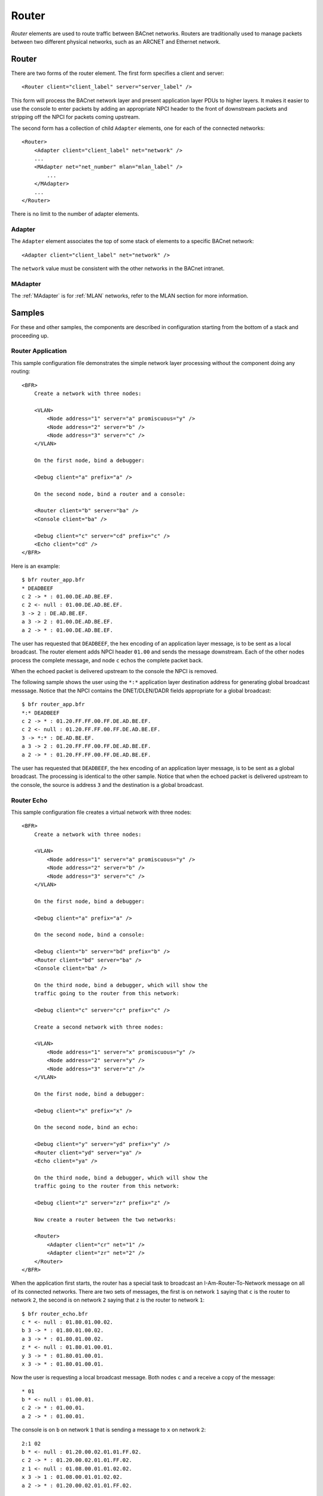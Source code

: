 .. BFR Router

.. highlight:: xml

Router
======

*Router* elements are used to route traffic between BACnet networks.  Routers are traditionally  
used to manage packets between two different physical networks, such as an ARCNET and Ethernet 
network.

.. _Router:

Router
------

There are two forms of the router element.  The first form specifies a client and server::

    <Router client="client_label" server="server_label" />

This form will process the BACnet network layer and present application layer PDUs to higher 
layers.  It makes it easier to use the console to enter packets by adding an appropriate 
NPCI header to the front of downstream packets and stripping off the NPCI for packets coming 
upstream.

The second form has a collection of child ``Adapter`` elements, one for each of the connected 
networks::

    <Router>
        <Adapter client="client_label" net="network" />
        ...
        <MAdapter net="net_number" mlan="mlan_label" />
            ...
        </MAdapter>
        ...
    </Router>

There is no limit to the number of adapter elements.

.. _Adapter:

Adapter
~~~~~~~

The ``Adapter`` element associates the top of some stack of elements to a specific BACnet 
network::

    <Adapter client="client_label" net="network" />

The ``network`` value must be consistent with the other networks in the BACnet intranet.

MAdapter
~~~~~~~~

The :ref:`MAdapter` is for :ref:`MLAN` networks, refer to the MLAN section for more information.

Samples
-------

For these and other samples, the components are described in configuration starting from 
the bottom of a stack and proceeding up.

Router Application
~~~~~~~~~~~~~~~~~~

This sample configuration file demonstrates the simple network layer processing without 
the component doing any routing::

    <BFR>
        Create a network with three nodes:

        <VLAN>
            <Node address="1" server="a" promiscuous="y" />
            <Node address="2" server="b" />
            <Node address="3" server="c" />
        </VLAN>

        On the first node, bind a debugger:

        <Debug client="a" prefix="a" />

        On the second node, bind a router and a console:

        <Router client="b" server="ba" />
        <Console client="ba" />

        <Debug client="c" server="cd" prefix="c" />
        <Echo client="cd" />
    </BFR>

.. highlight:: text

Here is an example::

    $ bfr router_app.bfr
    * DEADBEEF
    c 2 -> * : 01.00.DE.AD.BE.EF.
    c 2 <- null : 01.00.DE.AD.BE.EF.
    3 -> 2 : DE.AD.BE.EF.
    a 3 -> 2 : 01.00.DE.AD.BE.EF.
    a 2 -> * : 01.00.DE.AD.BE.EF.

The user has requested that ``DEADBEEF``, the hex encoding of an application layer message, 
is to be sent as a local broadcast.  The router element adds NPCI header ``01.00`` and 
sends the message downstream.  Each of the other nodes process the complete message, and 
node ``c`` echos the complete packet back.

When the echoed packet is delivered upstream to the console the NPCI is removed.

The following sample shows the user using the ``*:*`` application layer destination 
address for generating global broadcast messsage.  Notice that the NPCI contains the 
DNET/DLEN/DADR fields appropriate for a global broadcast::

    $ bfr router_app.bfr
    *:* DEADBEEF
    c 2 -> * : 01.20.FF.FF.00.FF.DE.AD.BE.EF.
    c 2 <- null : 01.20.FF.FF.00.FF.DE.AD.BE.EF.
    3 -> *:* : DE.AD.BE.EF.
    a 3 -> 2 : 01.20.FF.FF.00.FF.DE.AD.BE.EF.
    a 2 -> * : 01.20.FF.FF.00.FF.DE.AD.BE.EF.

The user has requested that ``DEADBEEF``, the hex encoding of an application layer message, 
is to be sent as a global broadcast.  The processing is identical to the other sample.  Notice 
that when the echoed packet is delivered upstream to the console, the source is address ``3`` 
and the destination is a global broadcast.

Router Echo
~~~~~~~~~~~

.. highlight:: xml

This sample configuration file creates a virtual network with three nodes::

    <BFR>
        Create a network with three nodes:

        <VLAN>
            <Node address="1" server="a" promiscuous="y" />
            <Node address="2" server="b" />
            <Node address="3" server="c" />
        </VLAN>

        On the first node, bind a debugger:

        <Debug client="a" prefix="a" />

        On the second node, bind a console:

        <Debug client="b" server="bd" prefix="b" />
        <Router client="bd" server="ba" />
        <Console client="ba" />

        On the third node, bind a debugger, which will show the
        traffic going to the router from this network:

        <Debug client="c" server="cr" prefix="c" />

        Create a second network with three nodes:

        <VLAN>
            <Node address="1" server="x" promiscuous="y" />
            <Node address="2" server="y" />
            <Node address="3" server="z" />
        </VLAN>

        On the first node, bind a debugger:

        <Debug client="x" prefix="x" />

        On the second node, bind an echo:

        <Debug client="y" server="yd" prefix="y" />
        <Router client="yd" server="ya" />
        <Echo client="ya" />

        On the third node, bind a debugger, which will show the
        traffic going to the router from this network:

        <Debug client="z" server="zr" prefix="z" />

        Now create a router between the two networks:

        <Router>
            <Adapter client="cr" net="1" />
            <Adapter client="zr" net="2" />
        </Router>
    </BFR>

.. highlight:: text

When the application first starts, the router has a special task to broadcast 
an I-Am-Router-To-Network message on all of its connected networks.  There are two 
sets of messages, the first is on network ``1`` saying that ``c`` is the router 
to network ``2``, the second is on network ``2`` saying that ``z`` is the router 
to network ``1``::

    $ bfr router_echo.bfr 
    c * <- null : 01.80.01.00.02.
    b 3 -> * : 01.80.01.00.02.
    a 3 -> * : 01.80.01.00.02.
    z * <- null : 01.80.01.00.01.
    y 3 -> * : 01.80.01.00.01.
    x 3 -> * : 01.80.01.00.01.

Now the user is requesting a local broadcast message.  Both nodes ``c`` and ``a`` 
receive a copy of the message::

    * 01
    b * <- null : 01.00.01.
    c 2 -> * : 01.00.01.
    a 2 -> * : 01.00.01.

The console is on ``b`` on network ``1`` that is sending a message to ``x`` on 
network ``2``::

    2:1 02
    b * <- null : 01.20.00.02.01.01.FF.02.
    c 2 -> * : 01.20.00.02.01.01.FF.02.
    z 1 <- null : 01.08.00.01.01.02.02.
    x 3 -> 1 : 01.08.00.01.01.02.02.
    a 2 -> * : 01.20.00.02.01.01.FF.02.

The user is now requesting a packet be sent to node ``y`` which will be echoed 
back::

    2:2 03
    b * <- null : 01.20.00.02.01.02.FF.03.
    c 2 -> * : 01.20.00.02.01.02.FF.03.
    z 2 <- null : 01.08.00.01.01.02.03.
    y 3 -> 2 : 01.08.00.01.01.02.03.
    y * <- null : 01.20.00.01.01.02.FF.03.
    z 2 -> * : 01.20.00.01.01.02.FF.03.
    c 2 <- null : 01.08.00.02.01.02.03.
    b 3 -> 2 : 01.08.00.02.01.02.03.
    2:2 -> 2 : 03.
    a 3 -> 2 : 01.08.00.02.01.02.03.
    x 2 -> * : 01.20.00.01.01.02.FF.03.
    x 3 -> 2 : 01.08.00.01.01.02.03.
    a 2 -> * : 01.20.00.02.01.02.FF.03.

.. note:: Note that the network layer is substituting a local broadcast for the appropriate 
    destination address, it should have been ``3`` because the router component sitting just 
    below the console should already know the router to network ``2``.  This is a bug.


